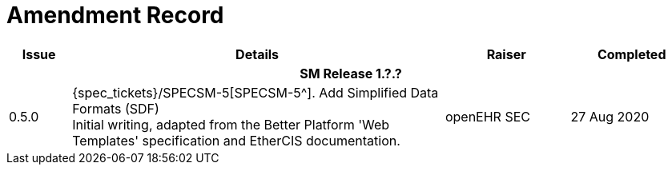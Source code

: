 = Amendment Record

[cols="1,6,2,2", options="header"]
|===
|Issue|Details|Raiser|Completed

4+^h|*SM Release 1.?.?*

|[[latest_issue]]0.5.0
|{spec_tickets}/SPECSM-5[SPECSM-5^]. Add Simplified Data Formats (SDF) +
 Initial writing, adapted from the Better Platform 'Web Templates' specification and EtherCIS documentation.
|openEHR SEC
|[[latest_issue_date]]27 Aug 2020

|===
